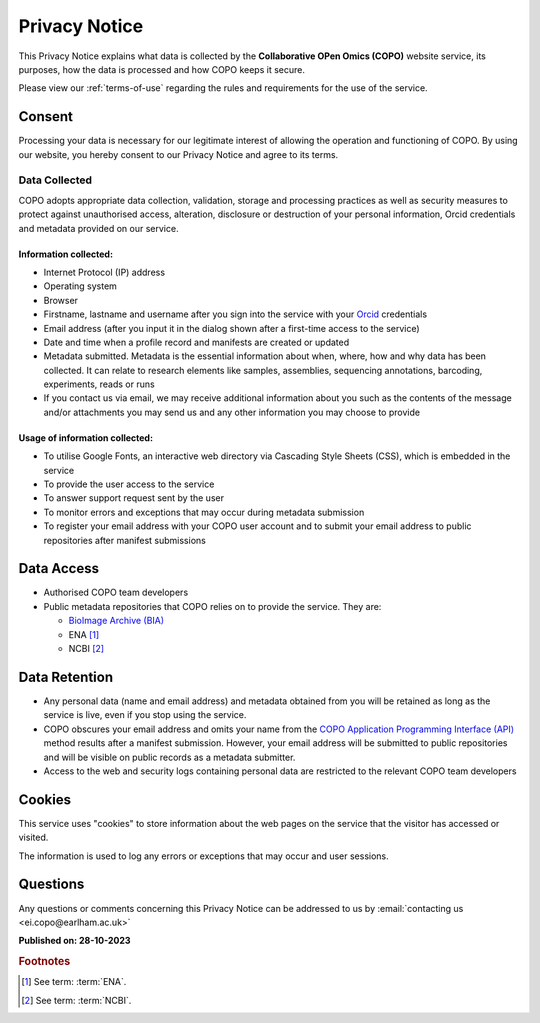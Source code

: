 .. _privacy-notice:

===============
Privacy Notice
===============

This Privacy Notice explains what data is collected by the **Collaborative OPen Omics (COPO)** website service, its
purposes, how the data is processed and how COPO keeps it secure.

Please view our :ref:`terms-of-use` regarding the rules and requirements for the use of the service.

----------
Consent
----------

Processing your data is necessary for our legitimate interest of allowing the operation and functioning of COPO. By 
using our website, you hereby consent to our Privacy Notice and agree to its terms.

.. raw:: html

   <br>

Data Collected
----------------

COPO adopts appropriate data collection, validation, storage and processing practices as well as security  measures 
to protect against unauthorised access, alteration, disclosure or destruction of your personal information, Orcid 
credentials and metadata provided on our service.

Information collected:
~~~~~~~~~~~~~~~~~~~~~~~

* Internet Protocol (IP) address
* Operating system
* Browser
* Firstname, lastname and username after you sign into the service with your `Orcid <https://orcid.org/>`_ credentials
* Email address (after you input it in the dialog shown after a first-time access to the service)
* Date and time when a profile record and manifests are created or updated
* Metadata submitted. Metadata is the essential information about when, where, how and why data has been collected.
  It can relate to research elements like samples, assemblies, sequencing annotations, barcoding, experiments,
  reads or runs
* If you contact us via email, we may receive additional information about you such as the contents of the message
  and/or attachments you may send us and any other information you may choose to provide

Usage of information collected:
~~~~~~~~~~~~~~~~~~~~~~~~~~~~~~~~~

* To utilise Google Fonts, an interactive web directory via Cascading Style Sheets (CSS), which is embedded in the
  service
* To provide the user access to the service
* To answer support request sent by the user
* To monitor errors and exceptions that may occur during metadata submission
* To register your email address with your COPO user account and to submit your email address to public repositories
  after manifest submissions

.. raw:: html

   <br>

--------------
Data Access
--------------

* Authorised COPO team developers
* Public metadata repositories that COPO relies on to provide the service. They are:

  * `BioImage Archive (BIA) <https://www.ebi.ac.uk/bioimage-archive>`__
  * ENA [#f1]_
  * NCBI [#f2]_

.. raw:: html

   <br>

----------------
Data Retention
----------------

* Any personal data (name and email address) and metadata obtained from you will be retained as long as the service is
  live, even if you stop using the service.
* COPO obscures your email address and omits your name from the
  `COPO Application Programming Interface (API) <https://copo-project.org/api/>`_ method results after a manifest
  submission. However, your email address will be submitted to public repositories and will be visible on public
  records as a metadata submitter.

* Access to the web and security logs containing personal data are restricted to the relevant COPO team developers


.. raw:: html

   <br>

----------
Cookies
----------

This service uses "cookies" to store information about the web pages on the service that the visitor has  accessed 
or visited.

The information is used to log any errors or exceptions that may occur and user sessions.

.. raw:: html

   <br>

----------
Questions
----------

Any questions or comments concerning this Privacy Notice can be addressed to us by 
:email:`contacting us <ei.copo@earlham.ac.uk>`

.. raw:: html

   <br>

**Published on: 28-10-2023**

.. raw:: html

   <hr>

.. rubric:: Footnotes

.. [#f1] See term: :term:`ENA`.
.. [#f2] See term: :term:`NCBI`.